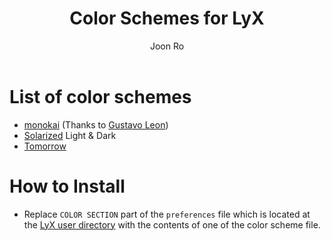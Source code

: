 # Created 2015-11-05 Thu 19:17
#+TITLE: Color Schemes for LyX
#+AUTHOR: Joon Ro
* List of color schemes
- [[http://www.monokai.nl/blog/2006/07/15/textmate-color-theme/][monokai]] (Thanks to [[https://github.com/chemscobra][Gustavo Leon]])
- [[http://ethanschoonover.com/solarized][Solarized]] Light & Dark
- [[https://github.com/ChrisKempson/Tomorrow-Theme][Tomorrow]]
* How to Install
- Replace =COLOR SECTION= part of the =preferences= file which is located at
  the [[http://wiki.lyx.org/LyX/UserDir][LyX user directory]] with the contents of one of the color scheme file.
